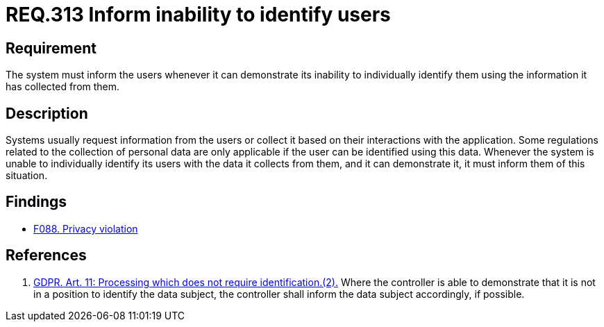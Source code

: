 :slug: rules/313/
:category: privacy
:description: This document contains the details of the security requirements related to the management and protection of data privacy in the organization. This requirement establishes the importance of informing the user of the system's inability to individually identify them, whenever it can be demonstrated.
:keywords: Requirement, Security, Data, GDPR, User Identification, Regulation
:rules: yes

= REQ.313 Inform inability to identify users

== Requirement

The system must inform the users whenever it can demonstrate its inability to
individually identify them using the information it has collected from them.

== Description

Systems usually request information from the users or collect it based
on their interactions with the application.
Some regulations related to the collection of personal data are only applicable
if the user can be identified using this data.
Whenever the system is unable to individually identify its users with the data
it collects from them,
and it can demonstrate it,
it must inform them of this situation.

== Findings

* [inner]#link:/web/findings/088/[F088. Privacy violation]#

== References

. [[r1]] link:https://gdpr-info.eu/art-11-gdpr/[GDPR. Art. 11: Processing which does not require identification.(2).]
Where the controller is able to demonstrate that it is not in a position to
identify the data subject,
the controller shall inform the data subject accordingly,
if possible.
